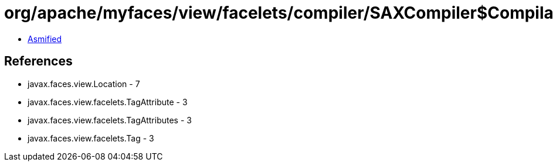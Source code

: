 = org/apache/myfaces/view/facelets/compiler/SAXCompiler$CompilationHandler.class

 - link:SAXCompiler$CompilationHandler-asmified.java[Asmified]

== References

 - javax.faces.view.Location - 7
 - javax.faces.view.facelets.TagAttribute - 3
 - javax.faces.view.facelets.TagAttributes - 3
 - javax.faces.view.facelets.Tag - 3
